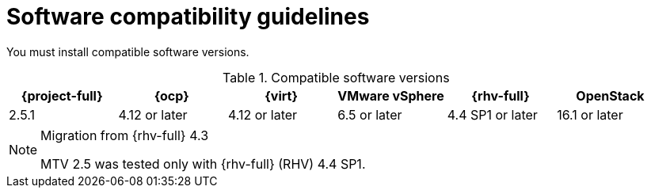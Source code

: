 // Module included in the following assemblies:
//
// * documentation/doc-Migration_Toolkit_for_Virtualization/master.adoc

:_content-type: REFERENCE
[id="compatibility-guidelines_{context}"]
= Software compatibility guidelines

You must install compatible software versions.

[cols="1,1,1,1,1,1", options="header"]
.Compatible software versions
|===
|{project-full} |{ocp} |{virt} |VMware vSphere |{rhv-full}|OpenStack
|2.5.1 |4.12 or later |4.12 or later |6.5 or later |4.4 SP1 or later|16.1 or later
|===

[NOTE] 
.Migration from {rhv-full} 4.3
==== 
MTV 2.5 was tested only with {rhv-full} (RHV) 4.4 SP1. 
====
